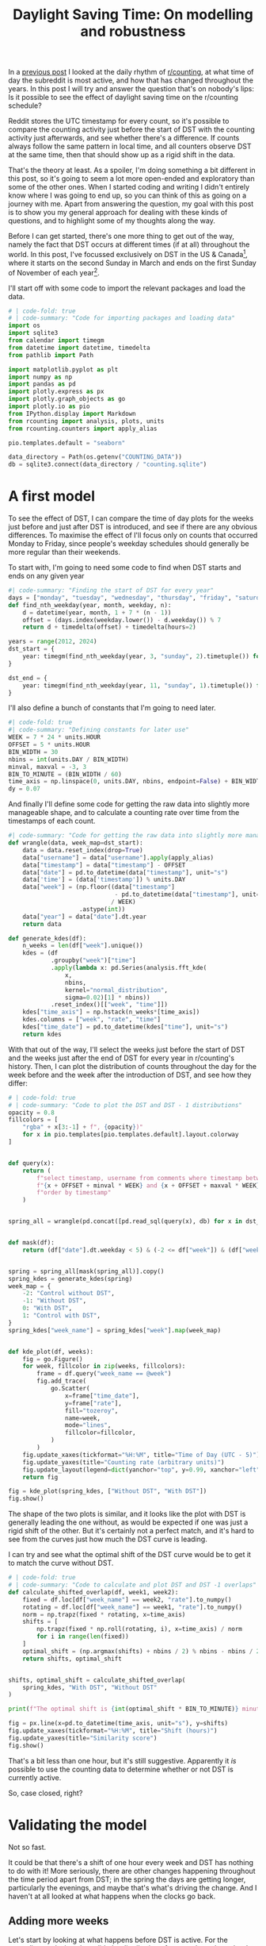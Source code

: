 #+PROPERTY: header-args:jupyter-python  :session dst :kernel reddit
#+PROPERTY: header-args    :pandoc t :tangle yes
#+TITLE: Daylight Saving Time: On modelling and robustness

In a [[https://cutonbuminband.github.io/counting-analysis/time.html][previous post]] I looked at the daily rhythm of [[http://www.reddit.com/r/counting][r/counting]], at what time of day the subreddit is most active, and how that has changed throughout the years. In this post I will try and answer the question that's on nobody's lips: Is it possible to see the effect of daylight saving time on the r/counting schedule?

Reddit stores the UTC timestamp for every count, so it's possible to compare the counting activity just before the start of DST with the counting activity just afterwards, and see whether there's a difference. If counts always follow the same pattern in local time, and all counters observe DST at the same time, then that should show up as a rigid shift in the data. 

That's the theory at least. As a spoiler, I'm doing something a bit different in this post, so it's going to seem a lot more open-ended and exploratory than some of the other ones. When I started coding and writing I didn't entirely know where I was going to end up, so you can think of this as going on a journey with me. Apart from answering the question, my goal with this post is to show you my general approach for dealing with these kinds of questions, and to highlight some of my thoughts along the way.

Before I can get started, there's one more thing to get out of the way, namely the fact that DST occurs at different times (if at all) throughout the world. In this post, I've focussed exclusively on DST in the US & Canada[fn:1], where it starts on the second Sunday in March and ends on the first Sunday of November of each year[fn:2].

I'll start off with some code to import the relevant packages and load the data.

#+begin_src jupyter-python
  # | code-fold: true
  # | code-summary: "Code for importing packages and loading data"
  import os
  import sqlite3
  from calendar import timegm
  from datetime import datetime, timedelta
  from pathlib import Path

  import matplotlib.pyplot as plt
  import numpy as np
  import pandas as pd
  import plotly.express as px
  import plotly.graph_objects as go
  import plotly.io as pio
  from IPython.display import Markdown
  from rcounting import analysis, plots, units
  from rcounting.counters import apply_alias

  pio.templates.default = "seaborn"

  data_directory = Path(os.getenv("COUNTING_DATA"))
  db = sqlite3.connect(data_directory / "counting.sqlite")
#+end_src

* A first model

To see the effect of DST, I can compare the time of day plots for the weeks just before and just after DST is introduced, and see if there are any obvious differences. To maximise the effect of I'll focus only on counts that occurred Monday to Friday, since people's weekday schedules should generally be more regular than their weekends.

To start with, I'm going to need some code to find when DST starts and ends on any given year
#+begin_src jupyter-python
  #| code-summary: "Finding the start of DST for every year"
  days = ["monday", "tuesday", "wednesday", "thursday", "friday", "saturday", "sunday"]
  def find_nth_weekday(year, month, weekday, n):
      d = datetime(year, month, 1 + 7 * (n - 1))
      offset = (days.index(weekday.lower()) - d.weekday()) % 7
      return d + timedelta(offset) + timedelta(hours=2)

  years = range(2012, 2024)
  dst_start = {
      year: timegm(find_nth_weekday(year, 3, "sunday", 2).timetuple()) for year in years
  }

  dst_end = {
      year: timegm(find_nth_weekday(year, 11, "sunday", 1).timetuple()) for year in years
  }

#+end_src

I'll also define a bunch of constants that I'm going to need later.
#+begin_src jupyter-python
  #| code-fold: true
  #| code-summary: "Defining constants for later use"
  WEEK = 7 * 24 * units.HOUR
  OFFSET = 5 * units.HOUR
  BIN_WIDTH = 30
  nbins = int(units.DAY / BIN_WIDTH)
  minval, maxval = -3, 3
  BIN_TO_MINUTE = (BIN_WIDTH / 60)
  time_axis = np.linspace(0, units.DAY, nbins, endpoint=False) + BIN_WIDTH / 2
  dy = 0.07
#+end_src

And finally I'll define some code for getting the raw data into slightly more manageable shape, and to calculate a counting rate over time from the timestamps of each count.
#+begin_src jupyter-python
  #| code-summary: "Code for getting the raw data into slightly more manageable shape."
  def wrangle(data, week_map=dst_start):
      data = data.reset_index(drop=True)
      data["username"] = data["username"].apply(apply_alias)
      data["timestamp"] = data["timestamp"] - OFFSET
      data["date"] = pd.to_datetime(data["timestamp"], unit="s")
      data['time'] = (data['timestamp']) % units.DAY
      data["week"] = (np.floor((data["timestamp"]
                                - pd.to_datetime(data["timestamp"], unit="s").dt.year.map(week_map))
                               / WEEK)
                      .astype(int))
      data["year"] = data["date"].dt.year
      return data

  def generate_kdes(df):
      n_weeks = len(df["week"].unique())
      kdes = (df
              .groupby("week")["time"]
              .apply(lambda x: pd.Series(analysis.fft_kde(
                  x,
                  nbins,
                  kernel="normal_distribution",
                  sigma=0.02)[1] * nbins))
              .reset_index()[["week", "time"]])
      kdes["time_axis"] = np.hstack(n_weeks*[time_axis])
      kdes.columns = ["week", "rate", "time"]
      kdes["time_date"] = pd.to_datetime(kdes["time"], unit="s")
      return kdes

#+end_src

With that out of the way, I'll select the weeks just before the start of DST and the weeks just after the end of DST for every year in r/counting's history. Then, I can plot the distribution of counts throughout the day for the week before and the week after the introduction of DST, and see how they differ:

#+begin_src jupyter-python
  # | code-fold: true
  # | code-summary: "Code to plot the DST and DST - 1 distributions"
  opacity = 0.8
  fillcolors = [
      "rgba" + x[3:-1] + f", {opacity})"
      for x in pio.templates[pio.templates.default].layout.colorway
  ]


  def query(x):
      return (
          f"select timestamp, username from comments where timestamp between "
          f"{x + OFFSET + minval * WEEK} and {x + OFFSET + maxval * WEEK} "
          f"order by timestamp"
      )


  spring_all = wrangle(pd.concat([pd.read_sql(query(x), db) for x in dst_start.values()]))


  def mask(df):
      return (df["date"].dt.weekday < 5) & (-2 <= df["week"]) & (df["week"] < 2)


  spring = spring_all[mask(spring_all)].copy()
  spring_kdes = generate_kdes(spring)
  week_map = {
      -2: "Control without DST",
      -1: "Without DST",
      0: "With DST",
      1: "Control with DST",
  }
  spring_kdes["week_name"] = spring_kdes["week"].map(week_map)


  def kde_plot(df, weeks):
      fig = go.Figure()
      for week, fillcolor in zip(weeks, fillcolors):
          frame = df.query("week_name == @week")
          fig.add_trace(
              go.Scatter(
                  x=frame["time_date"],
                  y=frame["rate"],
                  fill="tozeroy",
                  name=week,
                  mode="lines",
                  fillcolor=fillcolor,
              )
          )
      fig.update_xaxes(tickformat="%H:%M", title="Time of Day (UTC - 5)")
      fig.update_yaxes(title="Counting rate (arbitrary units)")
      fig.update_layout(legend=dict(yanchor="top", y=0.99, xanchor="left", x=0.01))
      return fig

  fig = kde_plot(spring_kdes, ["Without DST", "With DST"])
  fig.show()
#+end_src


The shape of the two plots is similar, and it looks like the plot with DST is generally leading the one without, as would be expected if one was just a rigid shift of the other. But it's certainly not a perfect match, and it's hard to see from the curves just how much the DST curve is leading.

I can try and see what the optimal shift of the DST curve would be to get it to match the curve without DST.
#+begin_src jupyter-python
  # | code-fold: true
  # | code-summary: "Code to calculate and plot DST and DST -1 overlaps"
  def calculate_shifted_overlap(df, week1, week2):
      fixed = df.loc[df["week_name"] == week2, "rate"].to_numpy()
      rotating = df.loc[df["week_name"] == week1, "rate"].to_numpy()
      norm = np.trapz(fixed * rotating, x=time_axis)
      shifts = [
          np.trapz(fixed * np.roll(rotating, i), x=time_axis) / norm
          for i in range(len(fixed))
      ]
      optimal_shift = (np.argmax(shifts) + nbins / 2) % nbins - nbins / 2
      return shifts, optimal_shift


  shifts, optimal_shift = calculate_shifted_overlap(
      spring_kdes, "With DST", "Without DST"
  )

  print(f"The optimal shift is {int(optimal_shift * BIN_TO_MINUTE)} minutes.")

  fig = px.line(x=pd.to_datetime(time_axis, unit="s"), y=shifts)
  fig.update_xaxes(tickformat="%H:%M", title="Shift (hours)")
  fig.update_yaxes(title="Similarity score")
  fig.show()
#+end_src


That's a bit less than one hour, but it's still suggestive. Apparently it /is/ possible to use the counting data to determine whether or not DST is currently active.

So, case closed, right?
* Validating the model
Not so fast.

It could be that there's a shift of one hour every week and DST has nothing to do with it! More seriously, there are other changes happening throughout the time period apart from DST; in the spring the days are getting longer, particularly the evenings, and maybe that's what's driving the change. And I haven't at all looked at what happens when the clocks go back.

** Adding more weeks
Let's start by looking at what happens before DST is active. For the preceding analysis to be valid, the distribution of counts throughout the day would need to be basically the same in the two weeks before the start of DST.
#+begin_src jupyter-python
  # | code-fold: true
  # | code-summary: "Code to plot the DST - 1 and DST - 2 distributions"
  fig = kde_plot(spring_kdes, ["Without DST", "Control without DST"])
  fig.show()
#+end_src

Hm. Those two curves might be slightly more aligned than the two with and without DST, but it's not super clear. I can check the optimal shift

#+begin_src jupyter-python
  _, optimal_shift = calculate_shifted_overlap(spring_kdes, "Without DST", "Control without DST")
  print(f"The optimal shift is {int(optimal_shift * BIN_TO_MINUTE)} minutes.")
#+end_src

That's an even bigger shift than the one that happened when DST was introduced! I can plot the four curves for the two weeks before and after DST together and see if there's any obvious pattern. 
#+begin_src jupyter-python
  def plot(df):
      fig = px.line(
          df,
          x="time_date",
          y="rate",
          color="week_name",
          labels={"week_name": "Week", "time_date": "Time"},
      )
      fig.update_yaxes(title="Counting rate (arbitrary units)")
      fig.update_xaxes(tickformat="%H:%M", title="Time of Day (UTC - 5)")
      return fig
  fig = plot(spring_kdes)
  fig.show()
#+end_src

The plot is very busy but you can show or hide individual traces by clicking on the legend. If you didn't have the legend, would you be able to tell which two of these curves were with DST and which were without? It seems that the variation from week to week is so big that any DST signal that might be present in the data is just swamped by all the noise.

** Including the end of DST
I can try and see if including the data for the end of DST makes any difference
#+begin_src jupyter-python
  #| label: fig-autumn-kdes
  #| fig-cap: The aggregated activity on r/counting in the two weeks on either side of the start/end of DST.
  autumn_all = wrangle(pd.concat([pd.read_sql(query(x), db) for x in dst_end.values()]), dst_end)
  autumn = autumn_all[mask(autumn_all)].copy()
  autumn["week"] = -1 - autumn_all["week"]
  kdes = generate_kdes(pd.concat([spring, autumn]))
  kdes["week_name"] = kdes["week"].map(week_map)
  fig = plot(kdes)
  fig.show()
  _, optimal_shift = calculate_shifted_overlap(kdes, "With DST", "Without DST")
  print(f"The optimal shift is {int(optimal_shift * BIN_TO_MINUTE)} minutes.")
#+end_src

As before -- would you be able to tell which of these graphs were with DST and which were without if you didn't have the legend?

** Summing up

The validation of the model has revealed that the activity on r/counting varies enough on a week to week basis that my initial assumptions are incorrect, and I can't just treat the activity as a constant background with a DST signal on top. If I want to see the effect of DST, I'm going to have to come up with something more clever.

* More Advanced Models

** Disaggregating the years
What I did in the previous section was to aggregate the activity on r/counting across all the years it's been active. After that, I honed in on specific weeks near the time of year when the clocks change, and asked if there was a rigid shift in the data.

This analysis revealed that the activity on r/counting isn't stable over time. Maybe I'm losing information by aggregating all the years, and the signal would be clearer if I looked at each year separately.

Before I can make these comparisons I'm going to need a way of boiling down the information. @fig-autumn-kdes and friends in the previous section showed that spotting the shift by eye is very difficult, and if the plot is further split into a new line for each year, it's going to become completely unreadable.

What I need is a way of compressing each (week, year) pair to a single point, so that the plots are still legible even after disaggregating the years.

I can use the fac t that  the DST offset is exactly one hour to accomplish just this: For each week, I can calculate how much the distribution resembles that of the week before, and I can also calculate how much the distribution resembles the 1 hour /shifted/ distribution from the week before.

For most of the year, it should be the case that the unshifted distribution is more similar then the shifted distribution. But, for the week where the clocks change, the shifted distribution should be more similar. So, I can calculate the similarity of the lagged and shifted distribution, and subtract the similarity of just the lagged distribution, and I have a DST fingerprint. For most weeks, it should give a negative value, but for the week where the clocks change it should give a positive value.

Let's see how it goes!

#+begin_src jupyter-python
  def dst_fingerprint(df, period="spring"):
      """Calculate the dst fingerprint for a single year"""
      transitions = dst_start if period == "spring" else dst_end
      x = df.resample("300s", on="date").size()
      rates = x.div(x.groupby(pd.Grouper(freq="1d")).transform("sum")).to_frame(
          name="rate"
      )
      rates.index = rates.index - pd.to_datetime(
          rates.index.year.map(transitions), unit="s"
      )
      shifted = rates.shift(freq="7d")
      shift = "-1h" if period == "spring" else "1h"
      dst_shifted = shifted.shift(freq=shift)

      dfs = []

      for df in [shifted, dst_shifted]:
          background = pd.Series(
              (maxval - minval) * [np.nan], range(minval, maxval), name="delta"
          )
          background.index.name = "date"
          f1 = pd.merge(rates, df, left_index=True, right_index=True)
          if len(f1) != 0:
              f1["delta"] = (f1["rate_x"] - f1["rate_y"]) ** 2
              series = f1.groupby(f1.index.days // 7)["delta"].sum()
              background.loc[series.index] = series
          dfs.append(background)

      return dfs[1] - dfs[0]


  def multiple_dst_fingerprints(df, period="spring"):
      groups = df.groupby("year").apply(dst_fingerprint, period=period)
      return groups.reset_index().melt(id_vars="year")


  def scatterplot(df):
      total = (
          df.set_index(["year", "date"])["value"].mul(year_norm).groupby(level=1).sum()
      )
      fig = px.scatter(
          df,
          x="date",
          y="value",
          color="year",
          color_continuous_scale="plasma",
          labels={"value": "DST fingerprint", "year": "Year", "date": "Week"},
      )
      line = go.Scatter(
          x=total.index, y=total, line=dict(color="hsl(0, 0%, 40%)"), mode="lines"
      )
      fig.add_trace(line)
      fig.add_hline(y=0, line_width=2, line_dash="dash", line_color="hsl(0, 0%, 20%)")

      fig.update_xaxes(title="Weeks after start of DST")
      fig.update_yaxes(title="DST fingerprint")
      fig.update_coloraxes(showscale=False)
      fig.update(layout_showlegend=False)
      return fig


  week_norm = (
      spring_all.groupby(["year", "username"]).size() / spring_all.groupby("year").size()
  )
  year_norm = spring_all.groupby("year").size() / len(spring_all)

  df = multiple_dst_fingerprints(spring_all).dropna()

  fig = scatterplot(df)
  fig.show()
#+end_src

Hm. This isn't very promising. The DST signal should show up in this plot in the fact that the points at 0 should lie significantly higher than all the others. That's not the case at all.

I can do the same thing for when DST ends, just for good measure, to see if the signal shows up there:
#+begin_src jupyter-python
  df = multiple_dst_fingerprints(autumn_all, "autumn").dropna()
  fig = scatterplot(df)
  fig.update_xaxes(title="Weeks after end of DST")
  fig.show()
#+end_src

Unfortunately, that didn't seem to show the signal either. Before giving up completely and abandoning this as a fool's errand, there's one or two more things I can try.

** Disaggregating the different counters

Regulars of r/counting will know that it's not the same people who count every week. If proof of this is needed, you can take a look at the top weekly counters list and see that it really isn't just a repeat from week to week. Perhaps this is one cause of the lack of pattern in the counting times. It's certainly possible to imagine a world where counters are perfectly regular, but the different schedules of different counters coupled with their different activity from week to week adds up to a huge mess.

So I can keep going with the disaggregation, and see if I get a clearer signal when we compare the activity of individual counters from week to week. 

#+begin_src jupyter-python
  def username_fingerprint(df, period="spring"):
      fingerprint = (df.groupby(["year", "username"])
                     .apply(dst_fingerprint, period=period)
                     .reset_index()
                     .melt(id_vars=["year", "username"], var_name="date")
                     .set_index(["year", "username", "date"])["value"])
      return fingerprint

  fingerprints = username_fingerprint(spring_all)
  df = (
      fingerprints.dropna()
      .mul(week_norm)
      .groupby(level=[0, 2])
      .sum()
      .reset_index(name="value")
  )
  fig = scatterplot(df)
  fig.show()
#+end_src

Looking at this graph almost makes me think I have a sign error in the way I've defined the DST fingerprint. I've double checked, and I don't think it's the case, but this certainly isn't the peak at 0 I was hoping to see.

** Looking only at the most regular counters
None of what I've tried so far has seemed to work. There's one last thing I can try: I can find out which counters were most regular in the period leading up to the start of DST each year, and only include them in the calculations

To do that I'll need to slightly rework the code from [[A first model][Section 1]] for calculating the overlap between two different counting distributions. This will let me calculate the overlap for every counter for every year in the weeks around the onset of DST.

Then it's just a bit of fidding with indices to find the 5 most regular counters two weeks before the start of DST for every year.

#+begin_src jupyter-python
  def similarity_score(df):
      kdes = generate_kdes(df)
      groups = kdes.groupby("week")["rate"]
      norm = groups.transform(np.linalg.norm)
      kdes["rate"] /= norm
      overlaps = (
          (kdes.set_index(["week", "time"]).groupby("time")["rate"].diff() ** 2)
          .groupby(level=0)
          .sum()
      )
      return 1 - overlaps / 2

  scores = spring_all.groupby(["year", "username"]).apply(similarity_score)
  scores = scores[scores != 1]
  counters = (
      scores
      .reset_index()
      .query("week== -2")
      .sort_values(["year", "rate"], ascending=False)
      .groupby("year")
      .head(5)
      .set_index(["year", "username"])
      .index
  )
  subset = spring_all.set_index(["year", "username"]).loc[counters]
#+end_src

With that out of the way, I can plot the average similarity score for each year and week

#+begin_src jupyter-python
  week_norm = subset.groupby(["year", "username"]).size() / subset.groupby("year").size()
  year_norm = subset.groupby("year").size() / len(subset)

  similarity = (
      scores.reset_index(level=2)
      .loc[counters]
      .set_index("week", append=True)["rate"]
      .mul(week_norm)
      .groupby(level=[0, 2])
      .sum()
      .reset_index(name="value")
  )

  fig = scatterplot(df)
  fig.update_yaxes(title="Week consistency score")
  fig.show()
#+end_src

I've decided to work with the consistency score rather than the DST fingerprint[fn:3], because I wanted to highlight the effect of the selection I've made. You can see on the graph that the score two weeks before the start of DST is signficantly higher than all the other weeks, and in particular the least consistent year for week -2 is much more consistent tht the least consistent year for all the other weeks.

This apparent result is just an artefact of the way I've selected the data: I've limited my search to people who were very consistent two weeks before the onset of DST, so it's no surprise that the consistency is high here. The fact that the consistency is lower in the following weeks is due to a regression towards the mean.

That statistical artefact aside, it doesn't seem that this analysis has brought me any closer to finding a clear sign of DST in the counting data. With the consistency score, the sign of DST is a dip at 0, so the fact that the least consistent week is the week DST starts is suggestive. But it's not what I'd call proof.

* Conclusion

If you want to find out whether or not the US currently has DST, then looking at the comments on r/counting is not a viable method for doing so. I would suggest just googling it instead.

This post ended up being much longer than expected (and a fair bit longer than the reddit comment that it's based on), mainly because I've had to change the conclusion along the way.

In the original, and in my first draft, I wasn't as thorough with my robustness analysis as I've been here. That meant that I was more convinced by the hints of a DST signal in the data, and the conclusion reflected that. Unfortunately, this post has demonstrated that it just isn't there. On the positive side, the post has also demonstrated the value of checking assumptions, validating any model that you might come up with, and generally having a healthy dose of skepticism towards any new discoveries -- especially your own.

And that's perhaps as good a place as any to end.

Until next time!


[fn:1] Apart from Hawaii and Arizona, which are weird
[fn:2] That hasn't always been the DST rule, but it's been the case for as long as r/c has existed
[fn:3] The two scores behave similarly, with the exception that for the consistency score, we'd expected DST to show up as a dip at zero, rather than a peak.
